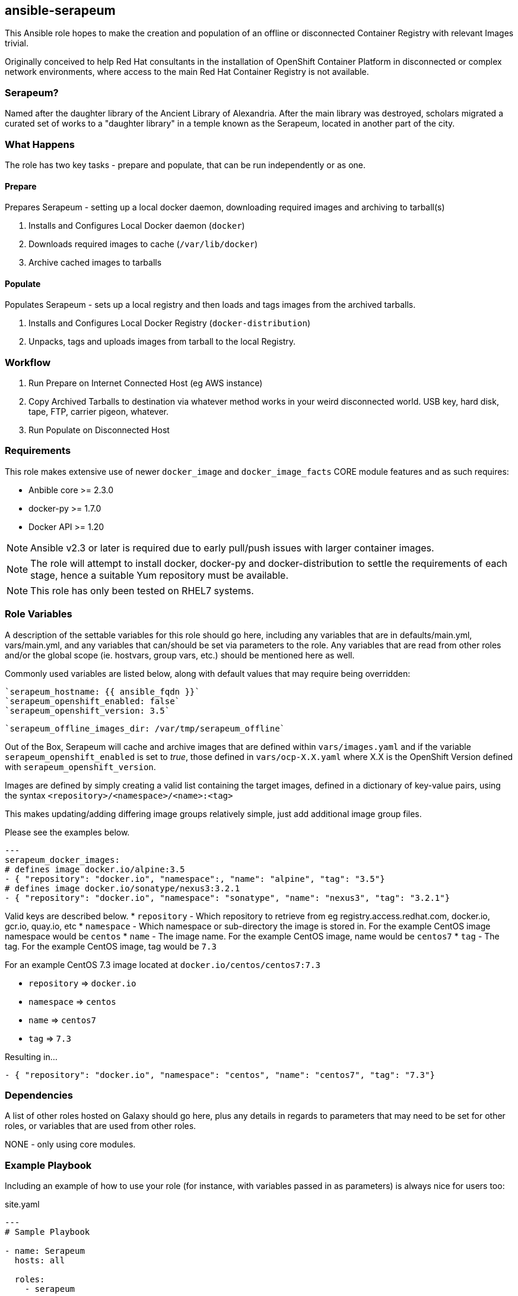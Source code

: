 == ansible-serapeum

This Ansible role hopes to make the creation and population of an offline or disconnected Container Registry with relevant Images trivial.

Originally conceived to help Red Hat consultants in the installation of OpenShift Container Platform in disconnected or complex network environments, where access to the main Red Hat Container Registry is not available.

=== Serapeum?

Named after the daughter library of the Ancient Library of Alexandria. After the main library was destroyed, scholars migrated a curated set of works to a "daughter library" in a temple known as the Serapeum, located in another part of the city.


=== What Happens

The role has two key tasks - prepare and populate, that can be run independently or as one.

==== Prepare
Prepares Serapeum - setting up a local docker daemon, downloading required images and archiving to tarball(s)

. Installs and Configures Local Docker daemon (`docker`)
. Downloads required images to cache (`/var/lib/docker`)
. Archive cached images to tarballs

==== Populate
Populates Serapeum - sets up a local registry and then loads and tags images from the archived tarballs.

. Installs and Configures Local Docker Registry (`docker-distribution`)
. Unpacks, tags and uploads images from tarball to the local Registry.

=== Workflow

. Run Prepare on Internet Connected Host (eg AWS instance)
. Copy Archived Tarballs to destination via whatever method works in your weird disconnected world. USB key, hard disk, tape, FTP, carrier pigeon, whatever.
. Run Populate on Disconnected Host


=== Requirements

This role makes extensive use of newer `docker_image` and `docker_image_facts` CORE module features and as such requires:

* Anbible core >= 2.3.0
* docker-py >= 1.7.0
* Docker API >= 1.20

NOTE: Ansible v2.3 or later is required due to early pull/push issues with larger container images.

NOTE: The role will attempt to install docker, docker-py and docker-distribution to settle the requirements of each stage, hence a suitable Yum repository must be available.

NOTE: This role has only been tested on RHEL7 systems.


=== Role Variables

A description of the settable variables for this role should go here, including any variables that are in defaults/main.yml, vars/main.yml, and any variables that can/should be set via parameters to the role. Any variables that are read from other roles and/or the global scope (ie. hostvars, group vars, etc.) should be mentioned here as well.

Commonly used variables are listed below, along with default values that may require being overridden:

    `serapeum_hostname: {{ ansible_fqdn }}`
    `serapeum_openshift_enabled: false`
    `serapeum_openshift_version: 3.5`

    `serapeum_offline_images_dir: /var/tmp/serapeum_offline`


Out of the Box, Serapeum will cache and archive images that are defined within `vars/images.yaml` and if the variable `serapeum_openshift_enabled` is set to _true_, those defined in `vars/ocp-X.X.yaml` where X.X is the OpenShift Version defined with `serapeum_openshift_version`.

Images are defined by simply creating a valid list containing the target images, defined in a dictionary of key-value pairs, using the syntax `<repository>/<namespace>/<name>:<tag>`

This makes updating/adding differing image groups relatively simple, just add additional image group files.

Please see the examples below.

[source,yaml]
----
---
serapeum_docker_images:
# defines image docker.io/alpine:3.5
- { "repository": "docker.io", "namespace":, "name": "alpine", "tag": "3.5"}
# defines image docker.io/sonatype/nexus3:3.2.1
- { "repository": "docker.io", "namespace": "sonatype", "name": "nexus3", "tag": "3.2.1"}
----

Valid keys are described below.
* `repository` - Which repository to retrieve from eg registry.access.redhat.com, docker.io, gcr.io, quay.io, etc
* `namespace` - Which namespace or sub-directory the image is stored in. For the example CentOS image namespace would be `centos`
* `name` - The image name. For the example CentOS image, name would be `centos7`
* `tag` - The tag. For the example CentOS image, tag would be `7.3`

For an example CentOS 7.3 image located at `docker.io/centos/centos7:7.3`

* `repository` => `docker.io`
* `namespace` => `centos`
* `name` => `centos7`
* `tag` => `7.3`

Resulting in...
[source,yaml]
----
- { "repository": "docker.io", "namespace": "centos", "name": "centos7", "tag": "7.3"}
----


=== Dependencies

A list of other roles hosted on Galaxy should go here, plus any details in regards to parameters that may need to be set for other roles, or variables that are used from other roles.

NONE - only using core modules.

=== Example Playbook

Including an example of how to use your role (for instance, with variables passed in as parameters) is always nice for users too:

.site.yaml
[source,yanl]
----
---
# Sample Playbook

- name: Serapeum
  hosts: all

  roles:
    - serapeum
----

.Using The Playbook - Prepare Serapeum Enabling OpenShift
[source,shell]
----
$ ansible-playbook -i inventory site.yaml --tags prepare -e serapeum_openshift_enabled=true
----


=== License

Apache 2.0 - See LICENSE

=== Author Information

Dan Hawker
